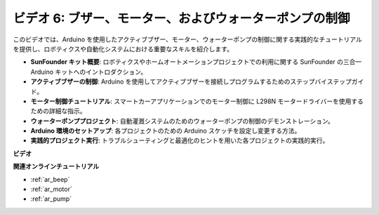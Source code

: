 ビデオ 6: ブザー、モーター、およびウォーターポンプの制御
============================================================

このビデオでは、Arduino を使用したアクティブブザー、モーター、ウォーターポンプの制御に関する実践的なチュートリアルを提供し、ロボティクスや自動化システムにおける重要なスキルを紹介します。

* **SunFounder キット概要**: ロボティクスやホームオートメーションプロジェクトでの利用に関する SunFounder の三合一 Arduino キットへのイントロダクション。
* **アクティブブザーの制御**: Arduino を使用してアクティブブザーを接続しプログラムするためのステップバイステップガイド。
* **モーター制御チュートリアル**: スマートカーアプリケーションでのモーター制御に L298N モータードライバーを使用するための詳細な指示。
* **ウォーターポンププロジェクト**: 自動灌漑システムのためのウォーターポンプの制御のデモンストレーション。
* **Arduino 環境のセットアップ**: 各プロジェクトのための Arduino スケッチを設定し変更する方法。
* **実践的プロジェクト実行**: トラブルシューティングと最適化のヒントを用いた各プロジェクトの実践的実行。

**ビデオ**

.. raw:: html

    <iframe width="600" height="400" src="https://www.youtube.com/embed/z169fReTLfY?si=Fqtl_WIa9lAvV7L3" title="YouTube video player" frameborder="0" allow="accelerometer; autoplay; clipboard-write; encrypted-media; gyroscope; picture-in-picture; web-share" allowfullscreen></iframe>

    <br/><br/>

**関連オンラインチュートリアル**

* :ref:`ar_beep`
* :ref:`ar_motor`
* :ref:`ar_pump`
